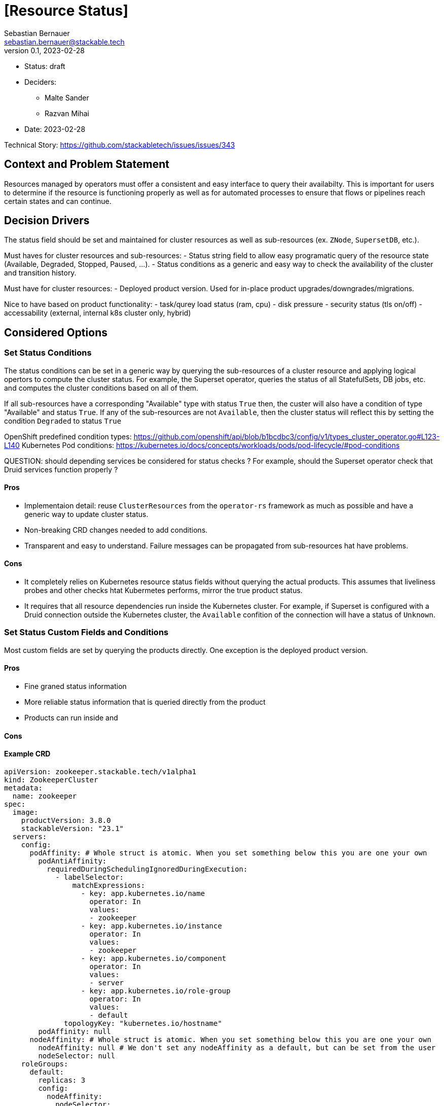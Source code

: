 = [Resource Status]
Sebastian Bernauer <sebastian.bernauer@stackable.tech>
v0.1, 2023-02-28
:status: draft

* Status: {status}
* Deciders:
** Malte Sander
** Razvan Mihai
* Date: 2023-02-28

Technical Story: https://github.com/stackabletech/issues/issues/343

== Context and Problem Statement

// Describe the context and problem statement, e.g., in free form using two to three sentences. You may want to articulate the problem in form of a question.

Resources managed by operators must offer a consistent and easy interface to query their availabilty. This is important for users to determine if the resource is functioning properly as well as for automated processes to ensure that flows or pipelines reach certain states and can continue.

== Decision Drivers

The status field should be set and maintained for cluster resources as well as sub-resources (ex. `ZNode`, `SupersetDB`, etc.).

Must haves for cluster resources and sub-resources:
- Status string field to allow easy programatic query of the resource state (Available, Degraded, Stopped, Paused, ...).
- Status conditions as a generic and easy way to check the availability of the cluster and transition history.

Must have for cluster resources:
- Deployed product version. Used for in-place product upgrades/downgrades/migrations.
  
Nice to have based on product functionality:
- task/qurey load status (ram, cpu)
- disk pressure
- security status (tls on/off)
- accessability (external, internal k8s cluster only, hybrid)


== Considered Options

=== Set Status Conditions

The status conditions can be set in a generic way by querying the sub-resources of a cluster resource and applying logical opertors to compute the cluster status. For example, the Superset operator, queries the status of all StatefulSets, DB jobs, etc. and computes the cluster conditions based on all of them. 

If all sub-resources have a corresponding "Available" type with status `True` then, the custer will also have a condition of type  "Available" and status `True`. If any of the sub-resources are not `Available`, then the cluster status will reflect this by setting the condition `Degraded` to status `True`


OpenShift predefined condition types: https://github.com/openshift/api/blob/b1bcdbc3/config/v1/types_cluster_operator.go#L123-L140
Kubernetes Pod conditions: https://kubernetes.io/docs/concepts/workloads/pods/pod-lifecycle/#pod-conditions

QUESTION: should depending services be considered for status checks ? For example, should the Superset operator check that Druid services function properly ?

==== Pros

* Implementaion detail: reuse `ClusterResources` from the `operator-rs` framework as much as possible and have a generic way to update cluster status.
* Non-breaking CRD changes needed to add conditions.
* Transparent and easy to understand. Failure messages can be propagated from sub-resources hat have problems.


==== Cons

* It completely relies on Kubernetes resource status fields without querying the actual products. This assumes that liveliness probes and other checks htat Kubermetes performs, mirror the true product status.
* It requires that all resource dependencies run inside the Kubernetes cluster. For example, if Superset is configured with a Druid connection outside the Kubernetes cluster, the `Available` confition of the connection will have a status of `Unknown`.

=== Set Status Custom Fields and Conditions

Most custom fields are set by querying the products directly. One exception is the deployed product version.

==== Pros

* Fine graned status information
* More reliable status information that is queried directly from the product
* Products can run inside and

==== Cons

==== Example CRD

[source,yaml]
----
apiVersion: zookeeper.stackable.tech/v1alpha1
kind: ZookeeperCluster
metadata:
  name: zookeeper
spec:
  image:
    productVersion: 3.8.0
    stackableVersion: "23.1"
  servers:
    config:
      podAffinity: # Whole struct is atomic. When you set something below this you are one your own
        podAntiAffinity:
          requiredDuringSchedulingIgnoredDuringExecution:
            - labelSelector:
                matchExpressions:
                  - key: app.kubernetes.io/name
                    operator: In
                    values:
                    - zookeeper
                  - key: app.kubernetes.io/instance
                    operator: In
                    values:
                    - zookeeper
                  - key: app.kubernetes.io/component
                    operator: In
                    values:
                    - server
                  - key: app.kubernetes.io/role-group
                    operator: In
                    values:
                    - default
              topologyKey: "kubernetes.io/hostname"
        podAffinity: null
      nodeAffinity: # Whole struct is atomic. When you set something below this you are one your own
        nodeAffinity: null # We don't set any nodeAffinity as a default, but can be set from the user
        nodeSelector: null
    roleGroups:
      default:
        replicas: 3
        config:
          nodeAffinity:
            nodeSelector:
              machine: ultrafast # This will not overwrite the podAffinity setting, only the nodeAffinity
----


==== Pros

* Enables definining only one of the two structs an the CRD

==== Cons

* Creates a logical split between two entities that are closely related and should usually be kept together


=== Introduce one dedicated attribute

Same as Option "Introduce two dedicated attributes", but all the affinity related settings are below a attribute `affinity`.
Every setting is atomic for itself, so we can ship a pod anti-affinity in the defaults and a role can configure a pod affinity without overwriting our anti-affinity.

==== CRD

[source,yaml]
----
apiVersion: zookeeper.stackable.tech/v1alpha1
kind: ZookeeperCluster
metadata:
  name: zookeeper
spec:
  image:
    productVersion: 3.8.0
    stackableVersion: "23.1"
  servers:
    config:
      affinity:
        podAntiAffinity: # atomic
          requiredDuringSchedulingIgnoredDuringExecution:
            - labelSelector:
                matchExpressions:
                  - key: app.kubernetes.io/name
                    operator: In
                    values:
                    - zookeeper
                  - key: app.kubernetes.io/instance
                    operator: In
                    values:
                    - zookeeper
                  - key: app.kubernetes.io/component
                    operator: In
                    values:
                    - server
                  - key: app.kubernetes.io/role-group
                    operator: In
                    values:
                    - default
              topologyKey: "kubernetes.io/hostname"
        podAffinity: null # atomic
        nodeAffinity: null # atomic
        nodeSelector: null # atomic
    roleGroups:
      default:
        replicas: 3
        config:
          affinity:
            nodeSelector:
              machine: ultrafast # This will *only* overwrite the nodeSelector, nothing else
----

==== Pros

* Defines one common abstraction that can be reused everywhere and contains everything we might need

==== Cons

* Not able to use only one sort of affinity in CRDs

== Decision Outcome

Chosen option: "Introduce one dedicated attribute", because affinity is a feature we expect a sufficiently large number of customers to configure.
We don't want that these users to need to rely on `podOverwrite` for such as "basic feature".
This way we also express that we support configuring a different affinity officially.

=== Compatibility with existing `nodeSelector` field
We will keep, but deprecate, the existing `nodeSelector` field.
Existing CRDs with this field set will be treated by the operator as if the nodeSelector was set in the new struct, as defined by this ADR.
If both, `nodeSelector` at the top level and in the `affinities` field are defined the operator will throw an error and stop reconciliation.
This should not affect any pre-existing CR objects, as only one field exists at this time, so this will only affect changes after the implementation of this PR has gone live and the users should use the new functionality in this case.

== Default affinities per product
The default affinities should be as follows.
It should give a overall idea of what the affinities should look like, but does not claim to be a complete list.

*The List is sorted in ascending order of priority!*

*airflow:*

* Affinity between different roles
* Anti-affinity between all pods with the same role

*druid:*

* Affinity between different roles
* Affinity between different brokers and routers (the broker and router should ideally run on the same node (see https://druid.apache.org/docs/latest/design/processes.html[docs])
* Affinity of historicals to datanodes if hdfs is used for deep storage
* Anti-affinity between all pods with the same role

*hbase:*

* Affinity between different roles
* Affinity between regionservers and datanodes of the referenced HDFS
* Anti-affnity between all region servers
* Anti-affinity between all masters

*hdfs:*

* Affinity between different roles
* Anti-affinity between datanodes
* Anti-affinity between namenodes

*hive:*

* Anti-affinity between all HMS
* NOT RELEVANT: Affinity of HMS to datanodes if hdfs is used. TODO: Better to namenodes as we only do metadata operations? Is it even worth it, as we don't know which NN is active?

*kafka:*

* Anti-affinity between all kafka instances (We know this causes more replication traffic)

*nifi*

* Anti-affinity between all nifi instances

*opa*

* No affinity needed, because deployed as DaemonSet

*spark-k8s:*

* We currently don't support automatically connecting to HDFS clusters. If we start to do so: Affinity to datanodes
* Anti-affinity between all executors. Tradeoff is reliability <-> shuffle traffic. We choose reliability over traffic here, as someone makes such small executors that a node can handle multiple of them he is already asking for shuffle traffic.

*superset:*

* If DruidConnection is deployed affinity to routers
* We currently don't support TrinoConnection. If we start to do so: Affinity to coordinators
* Anti-affinity between all superset instances

*trino:*

* Anti-affinity between all worker. Tradeoff is reliability <-> exchange traffic. We choose reliability over traffic here, as someone makes such small executors that a node can handle multiple of them he is already asking for shuffle traffic.
* Anti-affinity between all coordinators. Currently only one coordinator is supported, but that might change in the future

*zookeeper:*

* Anti-affinity between all pods with the same role
